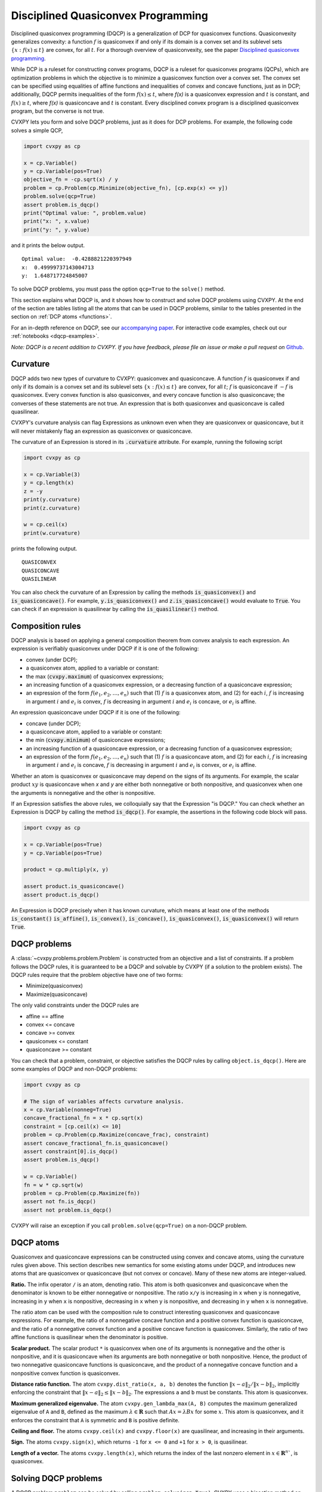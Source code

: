 .. _dqcp:

Disciplined Quasiconvex Programming
=================================

Disciplined quasiconvex programming (DQCP) is a generalization of DCP for
quasiconvex functions. Quasiconvexity generalizes convexity: a function
:math:`f` is quasiconvex if and only if its domain is a convex set and its
sublevel sets :math:`\{x : f(x) \leq t\}` are convex, for all :math:`t`. For a
thorough overview of quasiconvexity, see the paper `Disciplined quasiconvex programming <http://web.stanford.edu/~boyd/papers/dqcp.html>`_.


While DCP is a ruleset for constructing convex programs, DQCP
is a ruleset for quasiconvex programs (QCPs), which are optimization problems
in which the objective is to minimize a quasiconvex function over a convex
set. The convex set can be specified using equalities of affine functions
and inequalities of convex and concave functions, just as in DCP; additionally,
DQCP permits inequalities of the form :math:`f(x) \leq t`, where `f(x)` is
a quasiconvex expression and :math:`t` is constant, and :math:`f(x) \geq t`,
where `f(x)` is quasiconcave and :math:`t` is constant. Every disciplined
convex program is a disciplined quasiconvex program, but the converse is not
true.


CVXPY lets you form and solve DQCP problems, just as it does for DCP
problems. For example, the following code solves a simple QCP,

.. code:: python

    import cvxpy as cp

    x = cp.Variable()
    y = cp.Variable(pos=True)
    objective_fn = -cp.sqrt(x) / y
    problem = cp.Problem(cp.Minimize(objective_fn), [cp.exp(x) <= y])
    problem.solve(qcp=True)
    assert problem.is_dqcp()
    print("Optimal value: ", problem.value)
    print("x: ", x.value)
    print("y: ", y.value)

and it prints the below output.

::

    Optimal value:  -0.4288821220397949
    x:  0.49999737143004713
    y:  1.648717724845007

To solve DQCP problems, you must pass the option
``qcp=True`` to the ``solve()`` method.

This section explains what DQCP is, and it shows how to construct and solve DQCP
problems using CVXPY. At the end of the section are tables listing all the
atoms that can be used in DQCP problems, similar to the tables presented in
the section on :ref:`DCP atoms <functions>`.

For an in-depth reference on DQCP, see our
`accompanying paper <https://web.stanford.edu/~boyd/papers/dqcp.html>`_.
For interactive code examples, check out our :ref:`notebooks <dqcp-examples>`.

*Note: DQCP is a recent addition to CVXPY. If you have feedback, please file an
issue or make a pull request on* `Github <https://github.com/cvxgrp/cvxpy>`_.

Curvature
---------

DQCP adds two new types of curvature to CVXPY: quasiconvex and quasiconcave. A
function :math:`f` is quasiconvex if and only if its domain is a convex set and
its sublevel sets :math:`\{x : f(x) \leq t\}` are convex, for all :math:`t`;
:math:`f` is quasiconcave if :math:`-f` is quasiconvex. Every convex function
is also quasiconvex, and every concave function is also quasiconcave; the
converses of these statements are not true. An expression that is both
quasiconvex and quasiconcave is called quasilinear.

CVXPY's curvature analysis can flag
Expressions as unknown even when they are quasiconvex or quasiconcave, but
it will never mistakenly flag an expression as quasiconvex or quasiconcave.

The curvature of an Expression is stored in its
:code:`.curvature` attribute. For example, running the following
script

.. code:: python

    import cvxpy as cp

    x = cp.Variable(3)
    y = cp.length(x)
    z = -y
    print(y.curvature)
    print(z.curvature)

    w = cp.ceil(x)
    print(w.curvature)

prints the following output.

::

    QUASICONVEX
    QUASICONCAVE
    QUASILINEAR
  
You can also check the curvature of an Expression by
calling the methods :code:`is_quasiconvex()` and :code:`is_quasiconcave()`. For
example, :code:`y.is_quasiconvex()` and :code:`z.is_quasiconcave()` would
evaluate to :code:`True`. You can check if an expression is quasilinear by
calling the :code:`is_quasilinear()` method.

Composition rules
-----------------
DQCP analysis is based on applying a general composition theorem from
convex analysis to each expression. An expression is verifiably
quasiconvex under DQCP if it is one of the following:

- convex (under DCP);
- a quasiconvex atom, applied to a variable or constant:
- the max (:code:`cvxpy.maximum`) of quasiconvex expressions;
- an increasing function of a quasiconvex expression, or a decreasing function
  of a quasiconcave expression;
- an expression of the form :math:`f(e_1, e_2, \ldots, e_n)` such
  that (1) :math:`f` is a quasiconvex atom, and (2) for each :math:`i`, :math:`f` is
  increasing in argument :math:`i` and :math:`e_i` is convex, :math:`f` is
  decreasing in argument :math:`i` and :math:`e_i` is concave, or :math:`e_i`
  is affine.

An expression quasiconcave under DQCP if it is one of the following:

- concave (under DCP);
- a quasiconcave atom, applied to a variable or constant:
- the min (:code:`cvxpy.minimum`) of quasiconcave expressions;
- an increasing function of a quasiconcave expression, or a decreasing function
  of a quasiconvex expression;
- an expression of the form :math:`f(e_1, e_2, \ldots, e_n)` such
  that (1) :math:`f` is a quasiconcave atom, and (2) for each :math:`i`, :math:`f` is
  increasing in argument :math:`i` and :math:`e_i` is concave, :math:`f` is
  decreasing in argument :math:`i` and :math:`e_i` is convex, or :math:`e_i`
  is affine.

Whether an atom is quasiconvex or quasiconcave may depend on the signs of its
arguments. For example, the scalar product :math:`xy` is quasiconcave when `x`
and `y` are either both nonnegative or both nonpositive, and quasiconvex when
one the arguments is nonnegative and the other is nonpositive.

If an Expression satisfies the above rules, we colloquially say that
the Expression "is DQCP." You can check whether an Expression is DQCP
by calling the method :code:`is_dqcp()`. For example, the assertions
in the following code block will pass.

.. code:: python

    import cvxpy as cp

    x = cp.Variable(pos=True)
    y = cp.Variable(pos=True)

    product = cp.multiply(x, y)

    assert product.is_quasiconcave()
    assert product.is_dqcp()

An Expression is DQCP precisely when it has known curvature, which means
at least one of the methods :code:`is_constant()`
:code:`is_affine()`, :code:`is_convex()`,
:code:`is_concave()`, :code:`is_quasiconvex()`, :code:`is_quasiconvex()` will
return :code:`True`.

DQCP problems
-------------

A :class:`~cvxpy.problems.problem.Problem` is constructed from an objective and
a list of constraints. If a problem follows the DQCP rules, it is guaranteed to
be a DQCP and solvable by CVXPY (if a solution to the problem exists). The DQCP
rules require that the problem objective have one of two forms:

-  Minimize(quasiconvex)
-  Maximize(quasiconcave)

The only valid constraints under the DQCP rules are

-  affine == affine
-  convex <= concave
-  concave >= convex
-  qausiconvex <= constant
-  quasiconcave >= constant

You can check that a problem, constraint, or objective satisfies the DQCP
rules by calling ``object.is_dqcp()``. Here are some examples of DQCP and
non-DQCP problems:

.. code:: python

    import cvxpy as cp

    # The sign of variables affects curvature analysis.
    x = cp.Variable(nonneg=True)
    concave_fractional_fn = x * cp.sqrt(x)
    constraint = [cp.ceil(x) <= 10]
    problem = cp.Problem(cp.Maximize(concave_frac), constraint)
    assert concave_fractional_fn.is_quasiconcave()
    assert constraint[0].is_dqcp()
    assert problem.is_dqcp()

    w = cp.Variable()
    fn = w * cp.sqrt(w)
    problem = cp.Problem(cp.Maximize(fn))
    assert not fn.is_dqcp()
    assert not problem.is_dqcp()

CVXPY will raise an exception if you call ``problem.solve(qcp=True)`` on a
non-DQCP problem.

.. _dqcp-atoms:

DQCP atoms
----------

Quasiconvex and quasiconcave expressions can be constructed using
convex and concave atoms, using the curvature rules given above.
This section describes new semantics for some existing atoms under DQCP,
and introduces new atoms that are quasiconvex or quasiconcave (but not
convex or concave). Many of these new atoms are integer-valued.

**Ratio.** The infix operator ``/`` is an atom, denoting ratio. This atom
is both quasiconvex and quasiconcave when the denominator is known to be
either nonnegative or nonpositive. The ratio ``x/y`` is increasing in ``x``
when ``y`` is nonnegative, increasing in ``y`` when ``x`` is nonpositive,
decreasing in ``x`` when ``y`` is nonpositive, and decreasing in ``y``
when ``x`` is nonnegative.

The ratio atom can be used with the composition rule to construct interesting
quasiconvex and quasiconcave expressions. For example, the ratio of a
nonnegative concave function and a positive convex function is quasiconcave,
and the ratio of a nonnegative convex function and a positive concave function
is quasiconvex. Similarly, the ratio of two affine functions is quasilinear
when the denominator is positive.


**Scalar product.**
The scalar product ``*`` is quasiconvex when one of its arguments is
nonnegative and the other is nonpositive, and it is quasiconcave when its
arguments are both nonnegative or both nonpositive. Hence, the product
of two nonnegative quasiconcave functions is quasiconcave, and the product
of a nonnegative concave function and a nonpositive convex function is
quasiconvex.

**Distance ratio function.**
The atom ``cvxpy.dist_ratio(x, a, b)`` denotes the function
:math:`\|x - a\|_2 / \|x - b\|_2`, implicitly enforcing the constraint
that :math:`\|x - a\|_2 \leq \|x - b\|_2`. The expressions ``a`` and ``b``
must be constants. This atom is quasiconvex.


**Maximum generalized eigenvalue.**
The atom ``cvxpy.gen_lambda_max(A, B)`` computes the maximum
generalized eigenvalue of ``A`` and ``B``, defined as the maximum 
:math:`\lambda \in \mathbf{R}` such that :math:`Ax = \lambda Bx` for some :math:`x`.
This atom is quasiconvex, and it enforces the constraint that ``A`` is
symmetric and ``B`` is positive definite.

**Ceiling and floor.**
The atoms ``cvxpy.ceil(x)`` and ``cvxpy.floor(x)`` are quasilinear, and
increasing in their arguments.

**Sign.**
The atoms ``cvxpy.sign(x)``, which returns ``-1`` for ``x <= 0`` and ``+1``
for ``x > 0``, is quasilinear.

**Length of a vector.**
The atoms ``cvxpy.length(x)``, which returns the index of the last nonzero
element in :math:`x \in \mathbf{R}^n``, is quasiconvex.

Solving DQCP problems
---------------------
A DQCP problem ``problem`` can be solved by calling ``problem.solve(qcp=True)``.
CVXPY uses a bisection method on the optimal value of the problem to solve
QCPs, and it will automatically find an upper and lower bound for the
bisection. You can optionally provide your own upper and lower bound when
solving a QCP, which can sometimes be helpful. You can provide these bounds via
the keyword arguments ``low`` and ``high``; for example, 
``problem.solve(qcp=True, low=12, high=17)`` would limit the bisection to
objective values that are greater than 12 and less than 17.

Bisection involves solving a sequence of optimization problems. If your problem
is ill-conditioned, or if you're unlucky, a solver might fail to solve one
of these subproblems, which will result in an error. If this happens,
you can try using a different solver via the ``solver`` keyword argument. (For
example, ``problem.solve(qcp=True, solver=cp.SCS)``.) To obtain
verbose output describing the bisection, supply the keyword argument
``verbose=True`` to the solve method (``problem.solve(qcp=True,
verbose=True)``).
